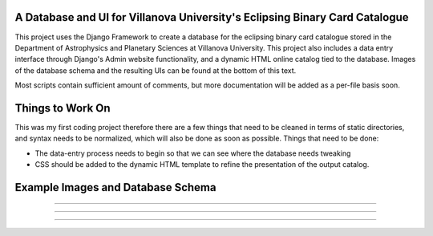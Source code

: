 A Database and UI for Villanova University's Eclipsing Binary Card Catalogue
============================================================================
This project uses the Django Framework to create a database for the eclipsing
binary card catalogue stored in the Department of Astrophysics and Planetary
Sciences at Villanova University. This project also includes a data entry
interface through Django's Admin website functionality, and a dynamic HTML
online catalog tied to the database. Images of the database schema and the
resulting UIs can be found at the bottom of this text.

Most scripts contain sufficient amount of comments, but more documentation will
be added as a per-file basis soon.


Things to Work On
=================

This was my first coding project therefore there are a few things that need to
be cleaned in terms of static directories, and syntax needs to be normalized,
which will also be done as soon as possible. Things that need to be done:

* The data-entry process needs to begin so that we can see where the database
  needs tweaking

* CSS should be added to the dynamic HTML template to refine the presentation
  of the output catalog.


Example Images and Database Schema
==================================

.. image:: /assets/schema.png

------------------------------------------------

.. image:: /assets/UI.png

------------------------------------------------

.. image:: /assets/catalog.png

------------------------------------------------

.. image:: /assets/card.png
